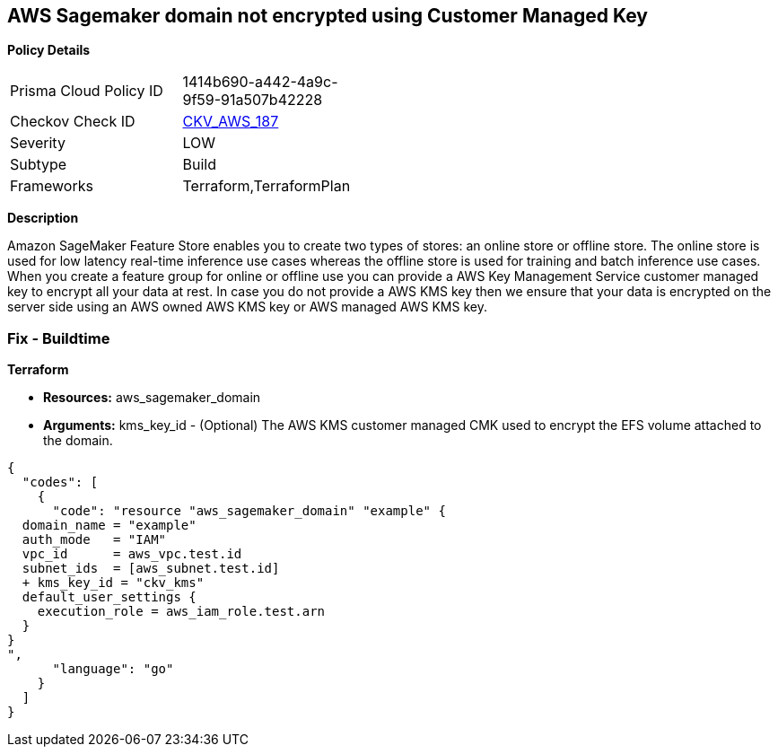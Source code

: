 == AWS Sagemaker domain not encrypted using Customer Managed Key


*Policy Details* 

[width=45%]
[cols="1,1"]
|=== 
|Prisma Cloud Policy ID 
| 1414b690-a442-4a9c-9f59-91a507b42228

|Checkov Check ID 
| https://github.com/bridgecrewio/checkov/tree/master/checkov/terraform/checks/resource/aws/SagemakerDomainEncryptedWithCMK.py[CKV_AWS_187]

|Severity
|LOW

|Subtype
|Build

|Frameworks
|Terraform,TerraformPlan

|=== 



*Description* 


Amazon SageMaker Feature Store enables you to create two types of stores: an online store or offline store.
The online store is used for low latency real-time inference use cases whereas the offline store is used for training and batch inference use cases.
When you create a feature group for online or offline use you can provide a AWS Key Management Service customer managed key to encrypt all your data at rest.
In case you do not provide a AWS KMS key then we ensure that your data is encrypted on the server side using an AWS owned AWS KMS key or AWS managed AWS KMS key.

=== Fix - Buildtime


*Terraform* 


* *Resources:* aws_sagemaker_domain
* *Arguments:* kms_key_id - (Optional) The AWS KMS customer managed CMK used to encrypt the EFS volume attached to the domain.


[source,go]
----
{
  "codes": [
    {
      "code": "resource "aws_sagemaker_domain" "example" {
  domain_name = "example"
  auth_mode   = "IAM"
  vpc_id      = aws_vpc.test.id
  subnet_ids  = [aws_subnet.test.id]
  + kms_key_id = "ckv_kms"
  default_user_settings {
    execution_role = aws_iam_role.test.arn
  }
}
",
      "language": "go"
    }
  ]
}
----
